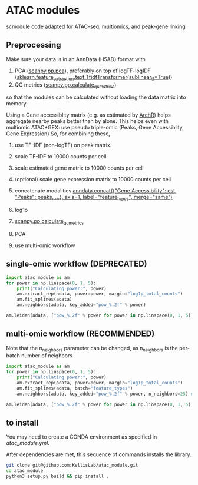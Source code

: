 * ATAC modules
scmodule code [[https://github.com/KellisLab/scmodule][adapted]] for ATAC-seq, multiomics, and peak-gene linking

** Preprocessing
Make sure your data is in an AnnData (H5AD) format with
1. PCA ([[https://scanpy.readthedocs.io/en/stable/generated/scanpy.pp.pca.html][scanpy.pp.pca]]), preferably on top of logTF-logIDF ([[https://scikit-learn.org/stable/modules/generated/sklearn.feature_extraction.text.TfidfTransformer.html][sklearn.feature_extraction.text.TfidfTransformer(sublinear_tf=True)]])
2. QC metrics ([[https://scanpy.readthedocs.io/en/stable/generated/scanpy.pp.calculate_qc_metrics.html][scanpy.pp.calculate_qc_metrics]])

so that the modules can be calculated without loading the data matrix into memory.

Using a Gene accessiblity matrix (e.g. as estimated by [[https://www.archrproject.com/bookdown/calculating-gene-scores-in-archr.html][ArchR]]) helps aggregate nearby peaks better than by alone.
This helps even with multiomic ATAC+GEX: use pseudo triple-omic (Peaks, Gene Accessiblity, Gene Expression)
So, for combining these,
1. use TF-IDF (non-logTF) on peak matrix.
2. scale TF-IDF to 10000 counts per cell.
3. scale estimated gene matrix to 10000 counts per cell
4. (optional) scale gene expression matrix to 10000 counts per cell
5. concatenate modalities [[https://anndata.readthedocs.io/en/latest/generated/anndata.concat.html][anndata.concat({"Gene Accessibility": est, "Peaks": peaks, ...}, axis=1, label="feature_types", merge="same")]]
6. log1p
7. [[https://scanpy.readthedocs.io/en/stable/generated/scanpy.pp.calculate_qc_metrics.html][scanpy.pp.calculate_qc_metrics]]
8. PCA

5. use multi-omic workflow
** single-omic workflow (DEPRECATED)
#+BEGIN_SRC python
import atac_module as am
for power in np.linspace(0, 1, 5):
	print("Calculating power:", power)
	am.extract_rep(adata, power=power, margin="log1p_total_counts")
	am.fit_splines(adata)
	am.neighbors(adata, key_added="pow_%.2f" % power)

am.leiden(adata, ["pow_%.2f" % power for power in np.linspace(0, 1, 5)], resolution=1., max_comm_size=2500)
#+END_SRC
** multi-omic workflow (RECOMMENDED)
Note that the n_neighbors parameter can be changed, as n_neighbors is the per-batch number of neighbors
#+BEGIN_SRC python
import atac_module as am
for power in np.linspace(0, 1, 5):
	print("Calculating power:", power)
	am.extract_rep(adata, power=power, margin="log1p_total_counts")
	am.fit_splines(adata, batch="feature_types")
	am.neighbors(adata, key_added="pow_%.2f" % power, n_neighbors=25) ### takes forever but worth it

am.leiden(adata, ["pow_%.2f" % power for power in np.linspace(0, 1, 5)], resolution=1., max_comm_size=2500)
#+END_SRC
** to install
You may need to create a CONDA environment as specified in [[atac_module.yml]].

After dependencies are met, this sequence of commands installs the library.
#+BEGIN_SRC bash
git clone git@github.com:KellisLab/atac_module.git
cd atac_module
python3 setup.py build && pip install .
#+END_SRC
